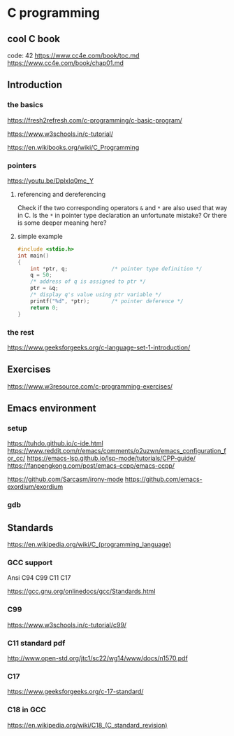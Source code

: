 * C programming

** cool C book
code: 42
https://www.cc4e.com/book/toc.md
https://www.cc4e.com/book/chap01.md

** Introduction

*** the basics

https://fresh2refresh.com/c-programming/c-basic-program/

https://www.w3schools.in/c-tutorial/

https://en.wikibooks.org/wiki/C_Programming

*** pointers
https://youtu.be/DplxIq0mc_Y

**** referencing and dereferencing
Check if the two corresponding operators ~&~ and ~*~ are also used that way in C.
Is the ~*~ in pointer type declaration an unfortunate mistake? Or there is some
deeper meaning here?

**** simple example
#+BEGIN_SRC c
  #include <stdio.h>
  int main()
  {
      int *ptr, q;              /* pointer type definition */
      q = 50;
      /* address of q is assigned to ptr */
      ptr = &q;
      /* display q's value using ptr variable */
      printf("%d", *ptr);       /* pointer deference */
      return 0;
  }
#+END_SRC

*** the rest

https://www.geeksforgeeks.org/c-language-set-1-introduction/

** Exercises

https://www.w3resource.com/c-programming-exercises/

** Emacs environment

*** setup
https://tuhdo.github.io/c-ide.html
https://www.reddit.com/r/emacs/comments/o2uzwn/emacs_configuration_for_cc/
https://emacs-lsp.github.io/lsp-mode/tutorials/CPP-guide/
https://fanpengkong.com/post/emacs-ccpp/emacs-ccpp/

https://github.com/Sarcasm/irony-mode
https://github.com/emacs-exordium/exordium

*** gdb


** Standards

https://en.wikipedia.org/wiki/C_(programming_language)

*** GCC support

Ansi C94 C99 C11 C17

https://gcc.gnu.org/onlinedocs/gcc/Standards.html

*** C99

https://www.w3schools.in/c-tutorial/c99/

*** C11 standard pdf

http://www.open-std.org/jtc1/sc22/wg14/www/docs/n1570.pdf

*** C17
https://www.geeksforgeeks.org/c-17-standard/

*** C18 in GCC
https://en.wikipedia.org/wiki/C18_(C_standard_revision)

